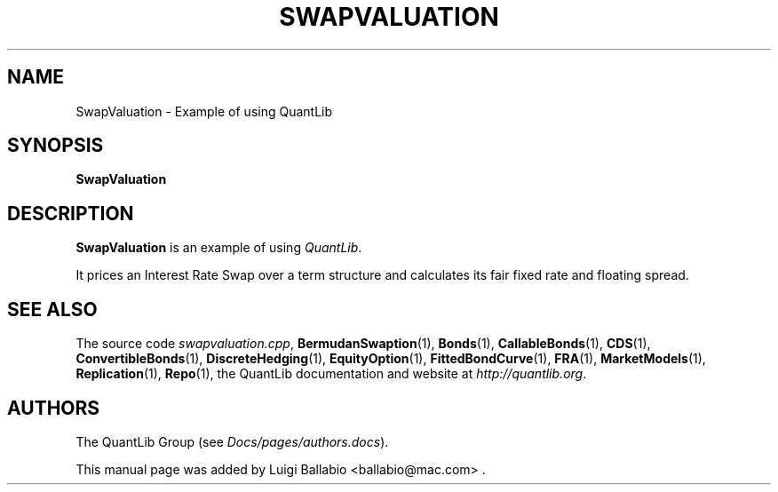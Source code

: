 .\" Man page contributed by Luigi Ballabio <ballabio@mac.com>
.\" and released under the Quantlib license
.TH SWAPVALUATION 1 "20 September 2001" QuantLib
.SH NAME
SwapValuation - Example of using QuantLib
.SH SYNOPSIS
.B SwapValuation
.SH DESCRIPTION
.PP
.B SwapValuation
is an example of using \fIQuantLib\fP.

It prices an Interest Rate Swap over a term structure and calculates
its fair fixed rate and floating spread.
.SH SEE ALSO
The source code
.IR swapvaluation.cpp ,
.BR BermudanSwaption (1),
.BR Bonds (1),
.BR CallableBonds (1),
.BR CDS (1),
.BR ConvertibleBonds (1),
.BR DiscreteHedging (1),
.BR EquityOption (1),
.BR FittedBondCurve (1),
.BR FRA (1),
.BR MarketModels (1),
.BR Replication (1),
.BR Repo (1),
the QuantLib documentation and website at
.IR http://quantlib.org .

.SH AUTHORS
The QuantLib Group (see
.IR Docs/pages/authors.docs ).

This manual page was added by Luigi Ballabio
<ballabio@mac.com> .
